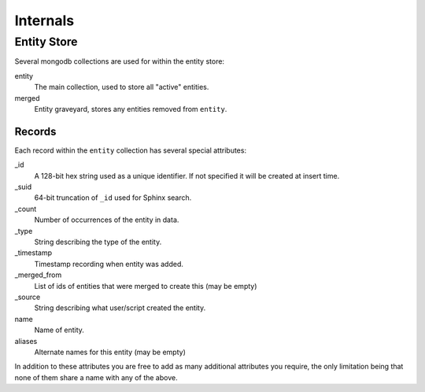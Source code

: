 *********
Internals
*********

Entity Store
============

Several mongodb collections are used for within the entity store:

entity
    The main collection, used to store all "active" entities.
merged
    Entity graveyard, stores any entities removed from ``entity``.


Records
-------

Each record within the ``entity`` collection has several special attributes:

_id
    A 128-bit hex string used as a unique identifier.
    If not specified it will be created at insert time.
_suid
    64-bit truncation of ``_id`` used for Sphinx search.
_count
    Number of occurrences of the entity in data.
_type
    String describing the type of the entity.
_timestamp
    Timestamp recording when entity was added.
_merged_from
    List of ids of entities that were merged to create this (may be empty)
_source
    String describing what user/script created the entity.
name
    Name of entity.
aliases
    Alternate names for this entity (may be empty)

In addition to these attributes you are free to add as many additional
attributes you require, the only limitation being that none of them share a
name with any of the above.
